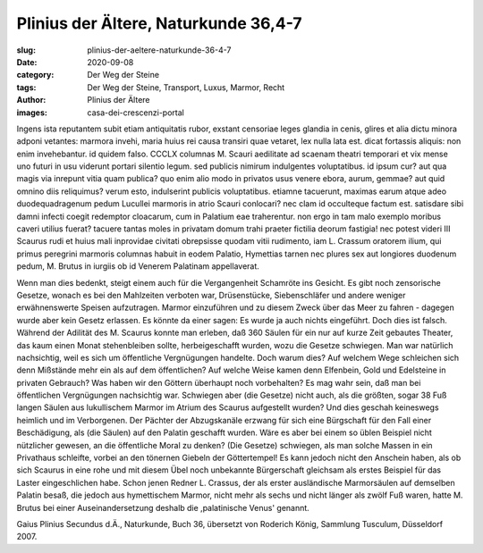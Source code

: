 Plinius der Ältere, Naturkunde 36,4-7
=====================================

:slug: plinius-der-aeltere-naturkunde-36-4-7
:date: 2020-09-08
:category: Der Weg der Steine
:tags: Der Weg der Steine, Transport, Luxus, Marmor, Recht
:author: Plinius der Ältere
:images: casa-dei-crescenzi-portal

.. class:: original

    Ingens ista reputantem subit etiam antiquitatis rubor, exstant censoriae leges glandia in cenis, glires et alia dictu minora adponi vetantes: marmora invehi, maria huius rei causa transiri quae vetaret, lex nulla lata est. dicat fortassis aliquis: non enim invehebantur. id quidem falso. CCCLX columnas M. Scauri aedilitate ad scaenam theatri temporari et vix mense uno futuri in usu viderunt portari silentio legum. sed publicis nimirum indulgentes voluptatibus. id ipsum cur? aut qua magis via inrepunt vitia quam publica? quo enim alio modo in privatos usus venere ebora, aurum, gemmae? aut quid omnino diis reliquimus? verum esto, indulserint publicis voluptatibus. etiamne tacuerunt, maximas earum atque adeo duodequadragenum pedum Lucullei marmoris in atrio Scauri conlocari? nec clam id occulteque factum est. satisdare sibi damni infecti coegit redemptor cloacarum, cum in Palatium eae traherentur. non ergo in tam malo exemplo moribus caveri utilius fuerat? tacuere tantas moles in privatam domum trahi praeter fictilia deorum fastigia! nec potest videri III Scaurus rudi et huius mali inprovidae civitati obrepsisse quodam vitii rudimento, iam L. Crassum oratorem ilium, qui primus peregrini marmoris columnas habuit in eodem Palatio, Hymettias tarnen nec plures sex aut longiores duodenum pedum, M. Brutus in iurgiis ob id Venerem Palatinam appellaverat.

.. class:: translation

    Wenn man dies bedenkt, steigt einem auch für die Vergangenheit Schamröte ins Gesicht. Es gibt noch zensorische Gesetze, wonach es bei den Mahlzeiten verboten war, Drüsenstücke, Siebenschläfer und andere weniger erwähnenswerte Speisen aufzutragen. Marmor einzuführen und zu diesem Zweck über das Meer zu fahren - dagegen wurde aber kein Gesetz erlassen. Es könnte da einer sagen: Es wurde ja auch nichts eingeführt. Doch dies ist falsch. Während der Adilität des M. Scaurus konnte man erleben, daß 360 Säulen für ein nur auf kurze Zeit gebautes Theater, das kaum einen Monat stehenbleiben sollte, herbeigeschafft wurden, wozu die Gesetze schwiegen. Man war natürlich nachsichtig, weil es sich um öffentliche Vergnügungen handelte. Doch warum dies? Auf welchem Wege schleichen sich denn Mißstände mehr ein als auf dem öffentlichen? Auf welche Weise kamen denn Elfenbein, Gold und Edelsteine in privaten Gebrauch? Was haben wir den Göttern überhaupt noch vorbehalten? Es mag wahr sein, daß man bei öffentlichen Vergnügungen nachsichtig war. Schwiegen aber (die Gesetze) nicht auch, als die größten, sogar 38 Fuß langen Säulen aus lukullischem Marmor im Atrium des Scaurus aufgestellt wurden? Und dies geschah keineswegs heimlich und im Verborgenen. Der Pächter der Abzugskanäle erzwang für sich eine Bürgschaft für den Fall einer Beschädigung, als (die Säulen) auf den Palatin geschafft wurden. Wäre es aber bei einem so üblen Beispiel nicht nützlicher gewesen, an die öffentliche Moral zu denken? (Die Gesetze) schwiegen, als man solche Massen in ein Privathaus schleifte, vorbei an den tönernen Giebeln der Göttertempel! Es kann jedoch nicht den Anschein haben, als ob sich Scaurus in eine rohe und mit diesem Übel noch unbekannte Bürgerschaft gleichsam als erstes Beispiel für das Laster eingeschlichen habe. Schon jenen Redner L. Crassus, der als erster ausländische Marmorsäulen auf demselben Palatin besaß, die jedoch aus hymettischem Marmor, nicht mehr als sechs und nicht länger als zwölf Fuß waren, hatte M. Brutus bei einer Auseinandersetzung deshalb die ,palatinische Venus' genannt.

.. class:: translation-source

    Gaius Plinius Secundus d.Ä., Naturkunde, Buch 36, übersetzt von Roderich König, Sammlung Tusculum, Düsseldorf 2007.
